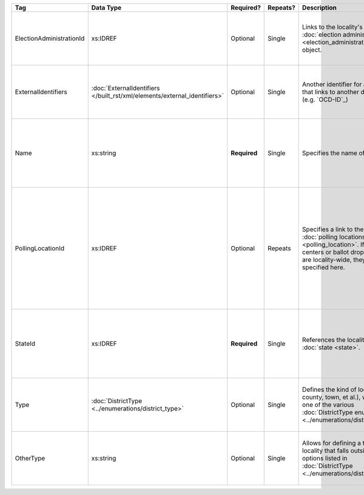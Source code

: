 .. This file is auto-generated.  Do not edit it by hand!

+--------------------------+-------------------------------------------------+--------------+--------------+------------------------------------------+------------------------------------------+
| Tag                      | Data Type                                       | Required?    | Repeats?     | Description                              | Error Handling                           |
+==========================+=================================================+==============+==============+==========================================+==========================================+
| ElectionAdministrationId | xs:IDREF                                        | Optional     | Single       | Links to the locality's :doc:`election   | If the field is invalid or not present,  |
|                          |                                                 |              |              | administration                           | then the implementation is required to   |
|                          |                                                 |              |              | <election_administration>` object.       | ignore it.                               |
+--------------------------+-------------------------------------------------+--------------+--------------+------------------------------------------+------------------------------------------+
| ExternalIdentifiers      | :doc:`ExternalIdentifiers                       | Optional     | Single       | Another identifier for a locality that   | If the element is invalid or not         |
|                          | </built_rst/xml/elements/external_identifiers>` |              |              | links to another dataset (e.g.           | present, then the implementation is      |
|                          |                                                 |              |              | `OCD-ID`_)                               | required to ignore it.                   |
+--------------------------+-------------------------------------------------+--------------+--------------+------------------------------------------+------------------------------------------+
| Name                     | xs:string                                       | **Required** | Single       | Specifies the name of a locality.        | If the field is not present or invalid,  |
|                          |                                                 |              |              |                                          | the implementation is required to ignore |
|                          |                                                 |              |              |                                          | the Locality element containing it.      |
+--------------------------+-------------------------------------------------+--------------+--------------+------------------------------------------+------------------------------------------+
| PollingLocationId        | xs:IDREF                                        | Optional     | Repeats      | Specifies a link to the locality's       | If the field is invalid or not present,  |
|                          |                                                 |              |              | :doc:`polling locations                  | the implementation is required to ignore |
|                          |                                                 |              |              | <polling_location>`. If early vote       | it. However, the implementation should   |
|                          |                                                 |              |              | centers or ballot drop locations are     | still check to see if there are any      |
|                          |                                                 |              |              | locality-wide, they should be specified  | polling locations associated with this   |
|                          |                                                 |              |              | here.                                    | locality's state.                        |
+--------------------------+-------------------------------------------------+--------------+--------------+------------------------------------------+------------------------------------------+
| StateId                  | xs:IDREF                                        | **Required** | Single       | References the locality's :doc:`state    | If the field is invalid or not present,  |
|                          |                                                 |              |              | <state>`.                                | the implementation is required to ignore |
|                          |                                                 |              |              |                                          | the Locality element containing.         |
+--------------------------+-------------------------------------------------+--------------+--------------+------------------------------------------+------------------------------------------+
| Type                     | :doc:`DistrictType                              | Optional     | Single       | Defines the kind of locality (e.g.       | If the field is invalid or not present,  |
|                          | <../enumerations/district_type>`                |              |              | county, town, et al.), which is one of   | then the implementation is required to   |
|                          |                                                 |              |              | the various :doc:`DistrictType           | ignore it.                               |
|                          |                                                 |              |              | enumerations                             |                                          |
|                          |                                                 |              |              | <../enumerations/district_type>`.        |                                          |
+--------------------------+-------------------------------------------------+--------------+--------------+------------------------------------------+------------------------------------------+
| OtherType                | xs:string                                       | Optional     | Single       | Allows for defining a type of locality   | If the field is invalid or not present,  |
|                          |                                                 |              |              | that falls outside the options listed in | then the implementation is required to   |
|                          |                                                 |              |              | :doc:`DistrictType                       | ignore it.                               |
|                          |                                                 |              |              | <../enumerations/district_type>`.        |                                          |
+--------------------------+-------------------------------------------------+--------------+--------------+------------------------------------------+------------------------------------------+
